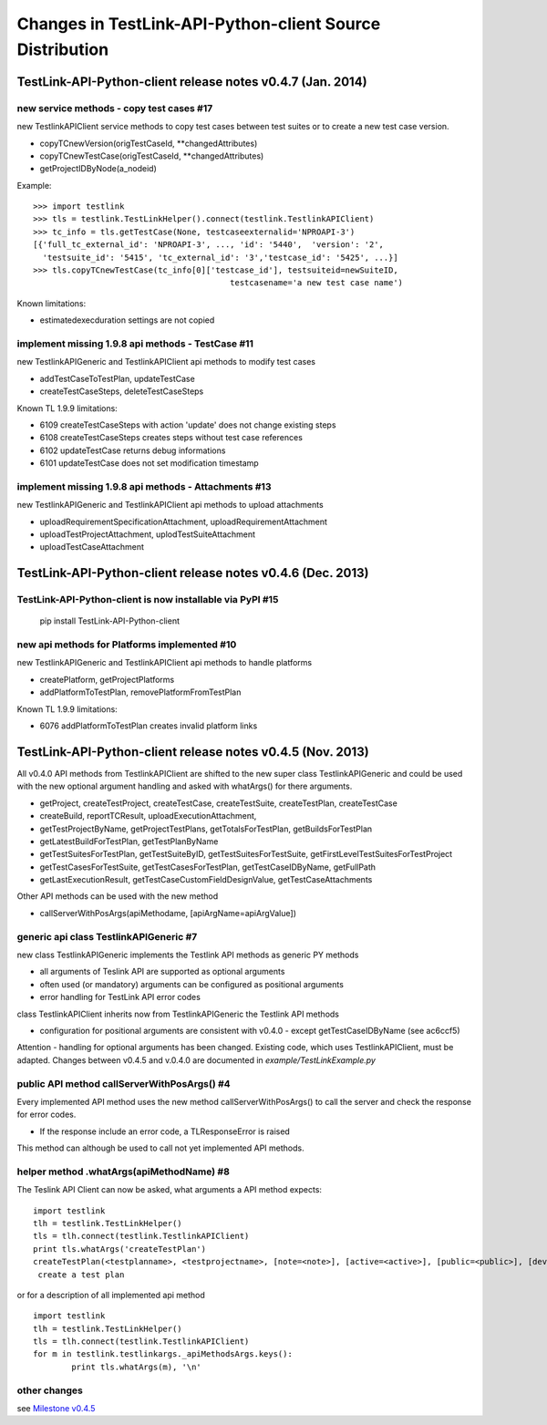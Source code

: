 Changes in TestLink-API-Python-client Source Distribution
=========================================================

TestLink-API-Python-client release notes v0.4.7 (Jan. 2014)
-----------------------------------------------------------

new service methods - copy test cases #17
~~~~~~~~~~~~~~~~~~~~~~~~~~~~~~~~~~~~~~~~~
new TestlinkAPIClient service methods to copy test cases between test suites or
to create a new test case version.

- copyTCnewVersion(origTestCaseId, \*\*changedAttributes)
- copyTCnewTestCase(origTestCaseId, \*\*changedAttributes)
- getProjectIDByNode(a_nodeid)

Example::

 >>> import testlink
 >>> tls = testlink.TestLinkHelper().connect(testlink.TestlinkAPIClient)
 >>> tc_info = tls.getTestCase(None, testcaseexternalid='NPROAPI-3')
 [{'full_tc_external_id': 'NPROAPI-3', ..., 'id': '5440',  'version': '2',  
   'testsuite_id': '5415', 'tc_external_id': '3','testcase_id': '5425', ...}]
 >>> tls.copyTCnewTestCase(tc_info[0]['testcase_id'], testsuiteid=newSuiteID, 
                                          testcasename='a new test case name')
                                          
Known limitations:

- estimatedexecduration settings are not copied                                          

implement missing 1.9.8 api methods - TestCase #11
~~~~~~~~~~~~~~~~~~~~~~~~~~~~~~~~~~~~~~~~~~~~~~~~~~
new TestlinkAPIGeneric and TestlinkAPIClient api methods to modify test cases

- addTestCaseToTestPlan, updateTestCase 
- createTestCaseSteps, deleteTestCaseSteps

Known TL 1.9.9 limitations:

- 6109 createTestCaseSteps with action 'update' does not change existing steps
- 6108 createTestCaseSteps creates steps without test case references
- 6102 updateTestCase returns debug informations 
- 6101 updateTestCase does not set modification timestamp

implement missing 1.9.8 api methods - Attachments #13
~~~~~~~~~~~~~~~~~~~~~~~~~~~~~~~~~~~~~~~~~~~~~~~~~~~~~
new TestlinkAPIGeneric and TestlinkAPIClient api methods to upload attachments

- uploadRequirementSpecificationAttachment, uploadRequirementAttachment
- uploadTestProjectAttachment, uplodTestSuiteAttachment
- uploadTestCaseAttachment

TestLink-API-Python-client release notes v0.4.6 (Dec. 2013)
-----------------------------------------------------------

TestLink-API-Python-client is now installable via PyPI #15
~~~~~~~~~~~~~~~~~~~~~~~~~~~~~~~~~~~~~~~~~~~~~~~~~~~~~~~~~~
    pip install TestLink-API-Python-client

new api methods for Platforms implemented #10
~~~~~~~~~~~~~~~~~~~~~~~~~~~~~~~~~~~~~~~~~~~~~
new TestlinkAPIGeneric and TestlinkAPIClient api methods to handle platforms

- createPlatform, getProjectPlatforms
- addPlatformToTestPlan, removePlatformFromTestPlan

Known TL 1.9.9 limitations:

- 6076 addPlatformToTestPlan creates invalid platform links

TestLink-API-Python-client release notes v0.4.5 (Nov. 2013)
-----------------------------------------------------------

All v0.4.0 API methods from TestlinkAPIClient are shifted to the new super class
TestlinkAPIGeneric and could be used with the new optional argument handling and
asked with whatArgs() for there arguments.

- getProject, createTestProject, createTestCase, createTestSuite, createTestPlan, 
  createTestCase
- createBuild, reportTCResult, uploadExecutionAttachment, 
- getTestProjectByName, getProjectTestPlans, getTotalsForTestPlan, getBuildsForTestPlan
- getLatestBuildForTestPlan, getTestPlanByName
- getTestSuitesForTestPlan, getTestSuiteByID, getTestSuitesForTestSuite, 
  getFirstLevelTestSuitesForTestProject 
- getTestCasesForTestSuite, getTestCasesForTestPlan, getTestCaseIDByName, getFullPath
- getLastExecutionResult, getTestCaseCustomFieldDesignValue, getTestCaseAttachments

Other API methods can be used with the new method

- callServerWithPosArgs(apiMethodame, [apiArgName=apiArgValue])

generic api class TestlinkAPIGeneric #7 
~~~~~~~~~~~~~~~~~~~~~~~~~~~~~~~~~~~~~~~
new class TestlinkAPIGeneric implements the Testlink API methods as generic PY methods
    
- all arguments of Teslink API are supported as optional arguments
- often used (or mandatory) arguments can be configured as positional arguments
- error handling for TestLink API error codes

class TestlinkAPIClient inherits now from TestlinkAPIGeneric the Testlink API methods

- configuration for positional arguments are consistent with v0.4.0
  - except getTestCaseIDByName (see ac6ccf5)

Attention - handling for optional arguments has been changed. Existing code, 
which uses TestlinkAPIClient, must be adapted. Changes between v0.4.5 and v.0.4.0 
are documented in `example/TestLinkExample.py`

public API method callServerWithPosArgs() #4
~~~~~~~~~~~~~~~~~~~~~~~~~~~~~~~~~~~~~~~~~~~~
Every implemented API method uses the new method callServerWithPosArgs() to call
the server and check the response for error codes.

- If the response include an error code, a TLResponseError is raised

This method can although be used to call not yet implemented API methods.

helper method .whatArgs(apiMethodName) #8
~~~~~~~~~~~~~~~~~~~~~~~~~~~~~~~~~~~~~~~~~

The Teslink API Client can now be asked, what arguments a API method expects::

	import testlink
	tlh = testlink.TestLinkHelper()
	tls = tlh.connect(testlink.TestlinkAPIClient)
	print tls.whatArgs('createTestPlan')
	createTestPlan(<testplanname>, <testprojectname>, [note=<note>], [active=<active>], [public=<public>], [devKey=<devKey>])
	 create a test plan 

or for a description of all implemented api method ::

	import testlink
	tlh = testlink.TestLinkHelper()
	tls = tlh.connect(testlink.TestlinkAPIClient)
	for m in testlink.testlinkargs._apiMethodsArgs.keys():
		print tls.whatArgs(m), '\n'

other changes
~~~~~~~~~~~~~

see `Milestone v0.4.5 <https://github.com/lczub/TestLink-API-Python-client/issues?milestone=3&state=closed>`_
